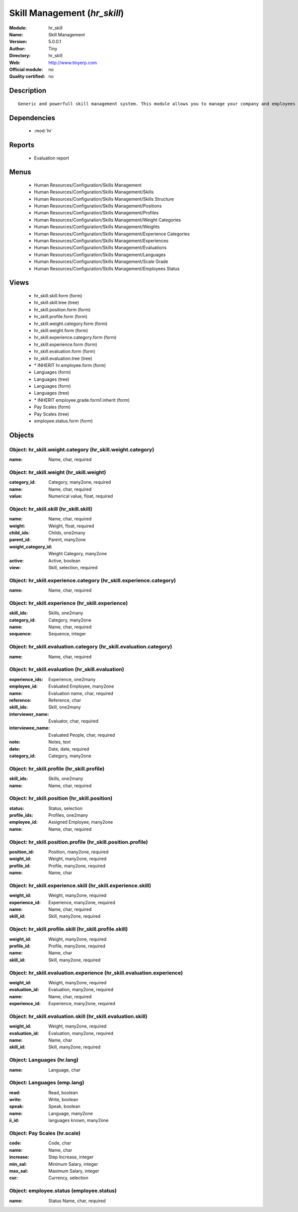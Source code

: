 
.. module:: hr_skill
    :synopsis: Skill Management 
    :noindex:
.. 

.. raw:: html

    <link rel="stylesheet" href="../_static/hide_objects_in_sidebar.css" type="text/css" />

Skill Management (*hr_skill*)
=============================
:Module: hr_skill
:Name: Skill Management
:Version: 5.0.0.1
:Author: Tiny
:Directory: hr_skill
:Web: http://www.tinyerp.com
:Official module: no
:Quality certified: no

Description
-----------

::

  Generic and powerfull skill management system. This module allows you to manage your company and employees skills, interviews, ...

Dependencies
------------

 * :mod:`hr`

Reports
-------

 * Evaluation report

Menus
-------

 * Human Resources/Configuration/Skills Management
 * Human Resources/Configuration/Skills Management/Skills
 * Human Resources/Configuration/Skills Management/Skills Structure
 * Human Resources/Configuration/Skills Management/Positions
 * Human Resources/Configuration/Skills Management/Profiles
 * Human Resources/Configuration/Skills Management/Weight Categories
 * Human Resources/Configuration/Skills Management/Weights
 * Human Resources/Configuration/Skills Management/Experience Categories
 * Human Resources/Configuration/Skills Management/Experiences
 * Human Resources/Configuration/Skills Management/Evaluations
 * Human Resources/Configuration/Skills Management/Languages
 * Human Resources/Configuration/Skills Management/Scale Grade 
 * Human Resources/Configuration/Skills Management/Employees Status

Views
-----

 * hr_skill.skill.form (form)
 * hr_skill.skill.tree (tree)
 * hr_skill.position.form (form)
 * hr_skill.profile.form (form)
 * hr_skill.weight.category.form (form)
 * hr_skill.weight.form (form)
 * hr_skill.experience.category.form (form)
 * hr_skill.experience.form (form)
 * hr_skill.evaluation.form (form)
 * hr_skill.evaluation.tree (tree)
 * \* INHERIT hr.employee.form (form)
 * Languages (form)
 * Languages (tree)
 * Languages (form)
 * Languages (tree)
 * \* INHERIT employee.grade.form1.inherit (form)
 * Pay Scales (form)
 * Pay Scales (tree)
 * employee.status.form (form)


Objects
-------

Object: hr_skill.weight.category (hr_skill.weight.category)
###########################################################



:name: Name, char, required




Object: hr_skill.weight (hr_skill.weight)
#########################################



:category_id: Category, many2one, required





:name: Name, char, required





:value: Numerical value, float, required




Object: hr_skill.skill (hr_skill.skill)
#######################################



:name: Name, char, required





:weight: Weight, float, required





:child_ids: Childs, one2many





:parent_id: Parent, many2one





:weight_category_id: Weight Category, many2one





:active: Active, boolean





:view: Skill, selection, required




Object: hr_skill.experience.category (hr_skill.experience.category)
###################################################################



:name: Name, char, required




Object: hr_skill.experience (hr_skill.experience)
#################################################



:skill_ids: Skills, one2many





:category_id: Category, many2one





:name: Name, char, required





:sequence: Sequence, integer




Object: hr_skill.evaluation.category (hr_skill.evaluation.category)
###################################################################



:name: Name, char, required




Object: hr_skill.evaluation (hr_skill.evaluation)
#################################################



:experience_ids: Experience, one2many





:employee_id: Evaluated Employee, many2one





:name: Evaluation name, char, required





:reference: Reference, char





:skill_ids: Skill, one2many





:interviewer_name: Evaluator, char, required





:interviewee_name: Evaluated People, char, required





:note: Notes, text





:date: Date, date, required





:category_id: Category, many2one




Object: hr_skill.profile (hr_skill.profile)
###########################################



:skill_ids: Skills, one2many





:name: Name, char, required




Object: hr_skill.position (hr_skill.position)
#############################################



:status: Status, selection





:profile_ids: Profiles, one2many





:employee_id: Assigned Employee, many2one





:name: Name, char, required




Object: hr_skill.position.profile (hr_skill.position.profile)
#############################################################



:position_id: Position, many2one, required





:weight_id: Weight, many2one, required





:profile_id: Profile, many2one, required





:name: Name, char




Object: hr_skill.experience.skill (hr_skill.experience.skill)
#############################################################



:weight_id: Weight, many2one, required





:experience_id: Experience, many2one, required





:name: Name, char, required





:skill_id: Skill, many2one, required




Object: hr_skill.profile.skill (hr_skill.profile.skill)
#######################################################



:weight_id: Weight, many2one, required





:profile_id: Profile, many2one, required





:name: Name, char





:skill_id: Skill, many2one, required




Object: hr_skill.evaluation.experience (hr_skill.evaluation.experience)
#######################################################################



:weight_id: Weight, many2one, required





:evaluation_id: Evaluation, many2one, required





:name: Name, char, required





:experience_id: Experience, many2one, required




Object: hr_skill.evaluation.skill (hr_skill.evaluation.skill)
#############################################################



:weight_id: Weight, many2one, required





:evaluation_id: Evaluation, many2one, required





:name: Name, char





:skill_id: Skill, many2one, required




Object: Languages (hr.lang)
###########################



:name: Language, char




Object: Languages (emp.lang)
############################



:read: Read, boolean





:write: Write, boolean





:speak: Speak, boolean





:name: Language, many2one





:ii_id: languages known, many2one




Object: Pay Scales (hr.scale)
#############################



:code: Code, char





:name: Name, char





:increase: Step Increase, integer





:min_sal: Minimum Salary, integer





:max_sal: Maximum Salary, integer





:cur: Currency, selection




Object: employee.status (employee.status)
#########################################



:name: Status Name, char, required


